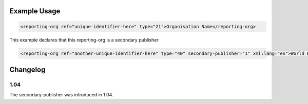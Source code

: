 

Example Usage
~~~~~~~~~~~~~

.. code-block:: xml

        <reporting-org ref="unique-identifier-here" type="21">Organisation Name</reporting-org>

This example declares that this reporting-org is a secondary publisher

.. code-block:: xml

        <reporting-org ref="another-unique-identifier-here" type="40" secondary-publisher="1" xml:lang="en">World Bank Group</reporting-org>

Changelog
~~~~~~~~~

1.04
^^^^

| The secondary-publisher was introduced in 1.04.
